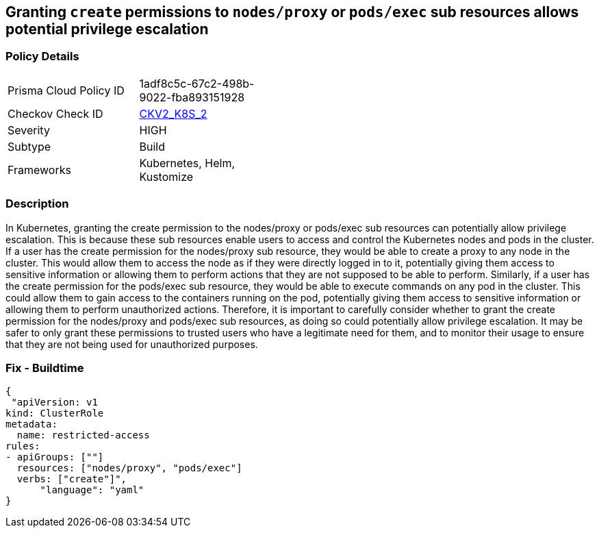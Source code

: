 == Granting `create` permissions to `nodes/proxy` or `pods/exec` sub resources allows potential privilege escalation


=== Policy Details 

[width=45%]
[cols="1,1"]
|=== 
|Prisma Cloud Policy ID 
| 1adf8c5c-67c2-498b-9022-fba893151928

|Checkov Check ID 
| https://github.com/bridgecrewio/checkov/blob/main/checkov/kubernetes/checks/graph_checks/NoCreateNodesProxyOrPodsExec.yaml[CKV2_K8S_2]

|Severity
|HIGH

|Subtype
|Build

|Frameworks
|Kubernetes, Helm, Kustomize

|=== 



=== Description 


In Kubernetes, granting the create permission to the nodes/proxy or pods/exec sub resources can potentially allow privilege escalation.
This is because these sub resources enable users to access and control the Kubernetes nodes and pods in the cluster.
If a user has the create permission for the nodes/proxy sub resource, they would be able to create a proxy to any node in the cluster.
This would allow them to access the node as if they were directly logged in to it, potentially giving them access to sensitive information or allowing them to perform actions that they are not supposed to be able to perform.
Similarly, if a user has the create permission for the pods/exec sub resource, they would be able to execute commands on any pod in the cluster.
This could allow them to gain access to the containers running on the pod, potentially giving them access to sensitive information or allowing them to perform unauthorized actions.
Therefore, it is important to carefully consider whether to grant the create permission for the nodes/proxy and pods/exec sub resources, as doing so could potentially allow privilege escalation.
It may be safer to only grant these permissions to trusted users who have a legitimate need for them, and to monitor their usage to ensure that they are not being used for unauthorized purposes.

=== Fix - Buildtime


[source,yaml]
----
{
 "apiVersion: v1
kind: ClusterRole
metadata:
  name: restricted-access
rules:
- apiGroups: [""]
  resources: ["nodes/proxy", "pods/exec"]
  verbs: ["create"]",
      "language": "yaml"
}
----

